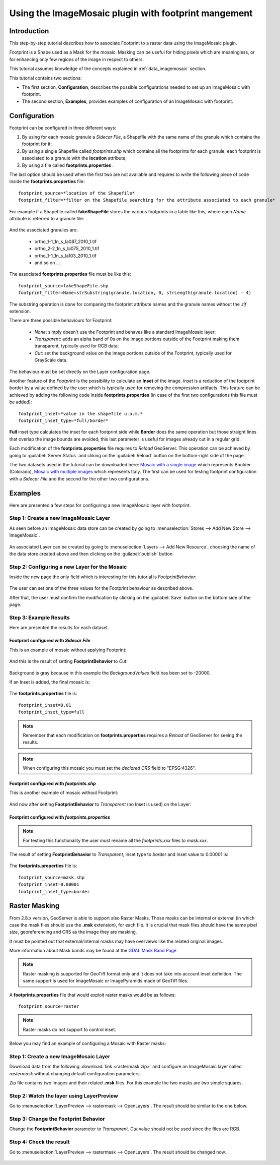 .. _tutorial_imagemosaic_footprint:

Using the ImageMosaic plugin with footprint mangement
=====================================================


Introduction
------------

This step-by-step tutorial describes how to associate Footprint to a raster data using the ImageMosaic plugin.

Footprint is a Shape used as a Mask for the mosaic. Masking can be useful for hiding pixels which are meaningless, or for enhancing only few regions of the image in respect to others.

This tutorial assumes knowledge of the concepts explained in :ref:`data_imagemosaic` section.

This tutorial contains two sections:

* The first section, **Configuration**, describes the possible configurations needed to set up an ImageMosaic with footprint.
* The second section, **Examples**, provides examples of configuration of an ImageMosaic with footprint.

Configuration
-------------
Footprint can be configured in three different ways:

1.	By using for each mosaic granule a *Sidecar File*, a Shapefile with the same name of the granule which contains the footprint for it;
2.  By using a single Shapefile called *footprints.shp* which contains all the footprints for each granule; each footprint is associated to a granule with the **location** attribute;
3.  By using a file called **footprints.properties** . 

The last option should be used when the first two are not available and requires to write the following piece of code inside the **footprints.properties** file::
	
	footprint_source=*location of the Shapefile*
	footprint_filter=*filter on the Shapefile searching for the attribute associated to each granule*
	
For example if a Shapefile called **fakeShapeFile** stores the various footprints in a table like this, where each *Name* attribute is referred to a granule file:

	.. figure:: img/shp_table.png
	
And the associated granules are:

	* ortho_1-1_1n_s_la087_2010_1.tif
	* ortho_2-2_1n_s_la075_2010_1.tif
	* ortho_1-1_1n_s_la103_2010_1.tif
	* and so on ...
	
The associated **footprints.properties** file must be like this::
	
	footprint_source=fakeShapeFile.shp
	footprint_filter=Name=strSubstring(granule.location, 0, strLength(granule.location) - 4)

The substring operation is done for comparing the footprint attribute names and the granule names without the *.tif* extension.

There are three possible behaviours for Footprint:
	
	* *None*: simply doesn't use the Footprint and behaves like a standard ImageMosaic layer;
	* *Transparent*: adds an alpha band of 0s on the image portions outside of the Footprint making them transparent, typically used for RGB data;
	* *Cut*: set the background value on the image portions outside of the Footprint, typically used for GrayScale data.
	
The behaviour must be set directly on the Layer configuration page.

Another feature of the *Footprint* is the possibility to calculate an **Inset** of the image. *Inset* is a reduction of the footprint border by a value defined by the user which 
is typically used for removing the compression artifacts. This feature can be achieved by adding the following code inside **footprints.properties** (in case of the first two configurations this file 
must be added)::

	footprint_inset=*value in the shapefile u.o.m.*
	footprint_inset_type=*full/border*
	
**Full** inset type calculates the inset for each footprint side while **Border** does the same operation but those straight lines that overlap the image bounds are avoided; this last parameter is useful for
images already cut in a regular grid.

Each modification of the **footprints.properties** file requires to *Reload* GeoServer. This operation can be achieved by going to :guilabel:`Server Status` and cliking on the 
:guilabel:`Reload` button on the bottom-right side of the page.

The two datasets used in the tutorial can be downloaded here: `Mosaic with a single image <http://demo.geo-solutions.it/share/tutorial/mosaic_single_tiff.zip>`_  which represents Boulder (Colorado), `Mosaic with multiple images <http://demo.geo-solutions.it/share/tutorial/mosaic_sample.zip>`_ which represents Italy. 
The first can be used for testing footprint configuration with a *Sidecar File* and the second for the other two configurations.

Examples
--------
 
Here are presented a few steps for configuring a new ImageMosaic layer with footprint.

Step 1: Create a new ImageMosaic Layer
``````````````````````````````````````

As seen before an ImageMosaic data store can be created by going to :menuselection:`Stores --> Add New Store --> ImageMosaic`.

.. figure:: ../../data/raster/imagemosaic/images/imagemosaicconfigure.png

An associated Layer can be created by going to :menuselection:`Layers --> Add New Resource`, choosing the name of the data store created above and then clicking on the :guilabel:`publish` button.

Step 2: Configuring a new Layer for the Mosaic
``````````````````````````````````````````````

Inside the new page the only field which is interesting for this tutorial is *FootprintBehavior*:

.. figure:: img/footprint_behav.png
	
The user can set one of the three values for the Footprint behaviour as described above.
	
After that, the user must confirm the modification by clicking on the :guilabel:`Save` button on the bottom side of the page.

Step 3: Example Results
```````````````````````

Here are presented the results for each dataset.

Footprint configured with *Sidecar File*
""""""""""""""""""""""""""""""""""""""""

This is an example of mosaic without applying Footprint:
	
	.. figure:: img/footprint_normal.png
	
And this is the result of setting **FootprintBehavior** to *Cut*:

	.. figure:: img/footprint_cut.png
	
Background is gray because in this example the *BackgroundValues* field has been set to -20000.
	
If an Inset is added, the final mosaic is:

	.. figure:: img/footprint_cut_inset.png
	
	
The **footprints.properties** file is::

	footprint_inset=0.01
	footprint_inset_type=full

.. note:: Remember that each modification on **footprints.properties** requires a *Reload* of GeoServer for seeing the results.
	
.. note:: When configuring this mosaic you must set the *declared CRS* field to "EPSG:4326".


Footprint configured with *footprints.shp*
""""""""""""""""""""""""""""""""""""""""""

This is another example of mosaic without Footprint:

	.. figure:: img/footprint_mosaic_none.png
	
And now after setting **FootprintBehavior** to *Transparent* (no Inset is used) on the Layer:

	.. figure:: img/footprint_mosaic.png
	
Footprint configured with *footprints.properties*
"""""""""""""""""""""""""""""""""""""""""""""""""

.. note:: For testing this functionality the user must rename all the *footprints.xxx* files to *mask.xxx*.

The result of setting **FootprintBehavior** to *Transparent*, Inset type to *border* and Inset value to 0.00001 is:

	.. figure:: img/footprint_mosaic_prop.png
	
The **footprints.properties** file is::

	footprint_source=mask.shp
	footprint_inset=0.00001
	footprint_inset_type=border
	

Raster Masking
------------------------

From 2.8.x version, GeoServer is able to support also Raster Masks. Those masks can be internal or external (in which case the mask files should use the **.msk** extension), for each file. It is crucial that mask files should have the same pixel size, georeferencing and CRS as the image they are masking.

It must be pointed out that external/internal masks may have overviews like the related original images.

More information about Mask bands may be found at the `GDAL Mask Band Page <http://trac.osgeo.org/gdal/wiki/rfc15_nodatabitmask>`_

.. note :: Raster masking is supported for GeoTiff format only and it does not take into account inset definition. The same support is used for ImageMosaic or ImagePyramids made of GeoTiff files.

A **footprints.properties** file that would exploit raster masks would be as follows::

	footprint_source=raster
	
.. note:: Raster masks do not support to control inset.

Below you may find an example of configuring a Mosaic with Raster masks:

Step 1: Create a new ImageMosaic Layer
``````````````````````````````````````
Download data from the following :download:`link <rastermask.zip>` and configure an ImageMosaic layer called *rastermask* without changing default configuration parameters.

Zip file contains two images and their related **.msk** files. For this example the two masks are two simple squares. 

Step 2: Watch the layer using LayerPreview
```````````````````````````````````````````

Go to :menuselection:`LayerPreview --> rastermask --> OpenLayers`. The result should be similar to the one below.

.. figure:: img/footprint_none.png


Step 3: Change the Footprint Behavior
``````````````````````````````````````
Change the **FootprintBehavior** parameter to *Transparent*. *Cut* value should not be used since the files are RGB.

.. figure:: img/footprint_transparent_setting.png

Step 4: Check the result
``````````````````````````````````````
Go to :menuselection:`LayerPreview --> rastermask --> OpenLayers`. The result should be changed now.

.. figure:: img/footprint_transparent.png

